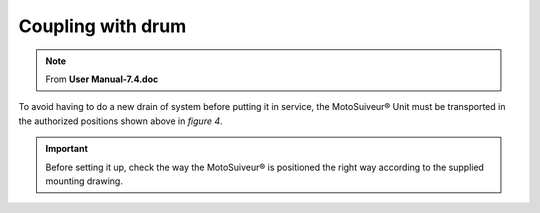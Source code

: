 ===================
Coupling with drum
===================

.. note::
	From **User Manual-7.4.doc**

To avoid having to do a new drain of system before putting it in service, the MotoSuiveur® Unit must be transported in the authorized positions shown above in *figure 4*.

.. important::
    Before setting it up, check the way the MotoSuiveur® is positioned the right way according to the supplied mounting drawing.

